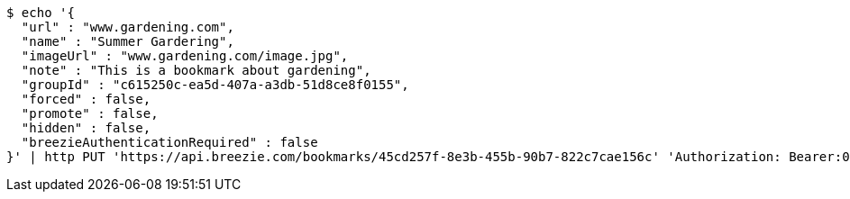 [source,bash]
----
$ echo '{
  "url" : "www.gardening.com",
  "name" : "Summer Gardering",
  "imageUrl" : "www.gardening.com/image.jpg",
  "note" : "This is a bookmark about gardening",
  "groupId" : "c615250c-ea5d-407a-a3db-51d8ce8f0155",
  "forced" : false,
  "promote" : false,
  "hidden" : false,
  "breezieAuthenticationRequired" : false
}' | http PUT 'https://api.breezie.com/bookmarks/45cd257f-8e3b-455b-90b7-822c7cae156c' 'Authorization: Bearer:0b79bab50daca910b000d4f1a2b675d604257e42' 'Content-Type:application/json'
----